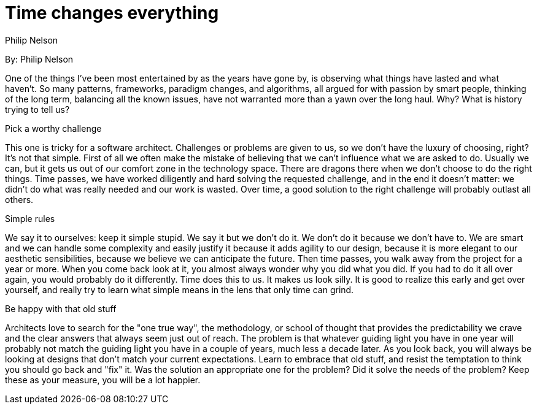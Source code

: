 = Time changes everything
:author: Philip Nelson

By: {author}

One of the things I've been most entertained by as the years have gone by, is observing what things have lasted and what haven't.
So many patterns, frameworks, paradigm changes, and algorithms, all argued for with passion by smart people, thinking of the long term, balancing all the known issues, have not warranted more than a yawn over the long haul.
Why?
What is history trying to tell us?

.Pick a worthy challenge

This one is tricky for a software architect.
Challenges or problems are given to us, so we don't have the luxury of choosing, right?
It's not that simple.
First of all we often make the mistake of believing that we can't influence what we are asked to do.
Usually we can, but it gets us out of our comfort zone in the technology space.
There are dragons there when we don't choose to do the right things.
Time passes, we have worked diligently and hard solving the requested challenge, and in the end it doesn't matter: we didn't do what was really needed and our work is wasted.
Over time, a good solution to the right challenge will probably outlast all others.

.Simple rules

We say it to ourselves: keep it simple stupid.
We say it but we don't do it.
We don't do it because we don't have to.
We are smart and we can handle some complexity and easily justify it because it adds agility to our design, because it is more elegant to our aesthetic sensibilities, because we believe we can anticipate the future.
Then time passes, you walk away from the project for a year or more.
When you come back look at it, you almost always wonder why you did what you did.
If you had to do it all over again, you would probably do it differently.
Time does this to us.
It makes us look silly. It is good to realize this early and get over yourself, and really try to learn what simple means in the lens that only time can grind.

.Be happy with that old stuff

Architects love to search for the "one true way", the methodology, or school of thought that provides the predictability we crave and the clear answers that always seem just out of reach.
The problem is that whatever guiding light you have in one year will probably not match the guiding light you have in a couple of years, much less a decade later.
As you look back, you will always be looking at designs that don't match your current expectations.
Learn to embrace that old stuff, and resist the temptation to think you should go back and "fix" it.
Was the solution an appropriate one for the problem? Did it solve the needs of the problem?
Keep these as your measure, you will be a lot happier.
